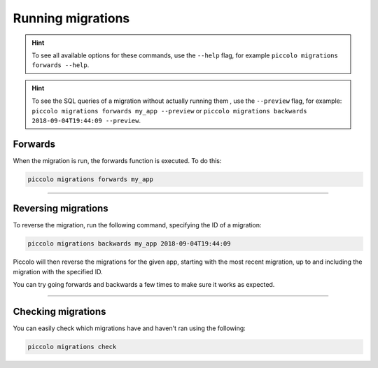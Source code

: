 Running migrations
==================

.. hint:: To see all available options for these commands, use the ``--help``
    flag, for example ``piccolo migrations forwards --help``.

.. hint:: To see the SQL queries of a migration without actually running them , use the ``--preview``
    flag, for example: ``piccolo migrations forwards my_app --preview``  or  ``piccolo migrations backwards 2018-09-04T19:44:09 --preview``.

Forwards
--------

When the migration is run, the forwards function is executed. To do this:

.. code-block:: bash

    piccolo migrations forwards my_app

-------------------------------------------------------------------------------

Reversing migrations
--------------------

To reverse the migration, run the following command, specifying the ID of a
migration:

.. code-block:: bash

    piccolo migrations backwards my_app 2018-09-04T19:44:09

Piccolo will then reverse the migrations for the given app, starting with the
most recent migration, up to and including the migration with the specified ID.

You can try going forwards and backwards a few times to make sure it works as
expected.

-------------------------------------------------------------------------------

Checking migrations
-------------------

You can easily check which migrations have and haven't ran using the following:

.. code-block:: bash

    piccolo migrations check
